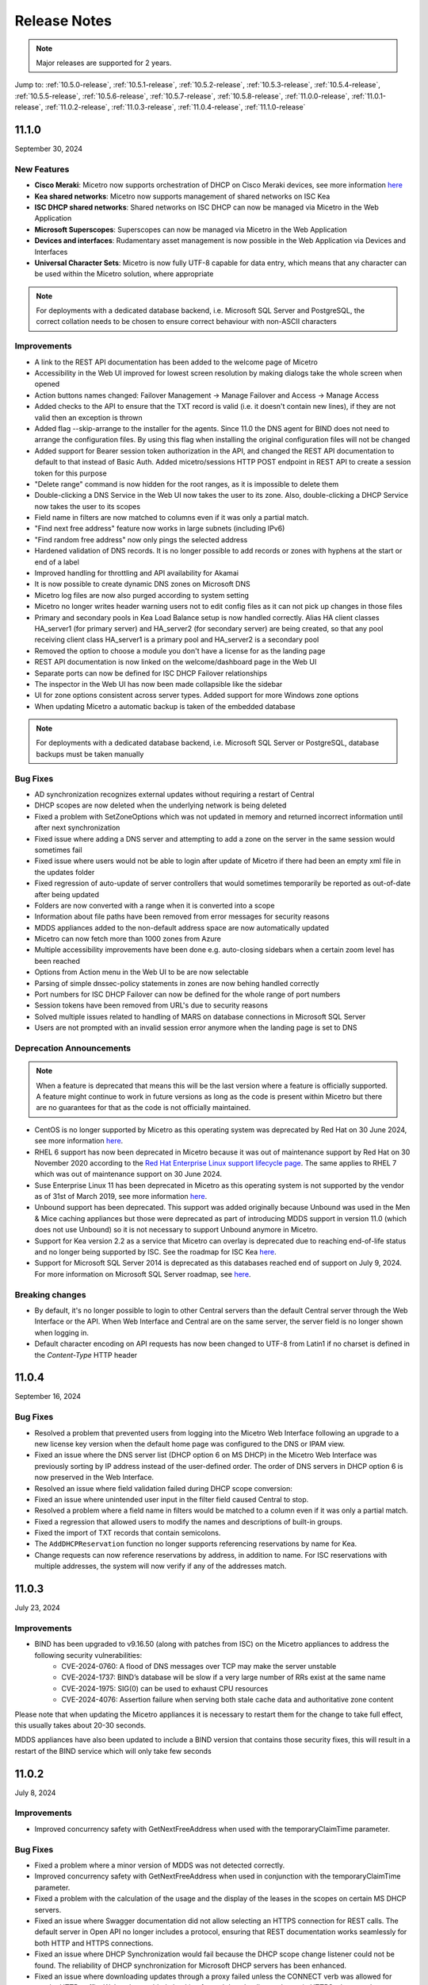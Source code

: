 .. meta::
   :description: Release notes for Micetro 11.x versions
   :keywords: Micetro, release notes, releases, update notes

.. _release-notes:

Release Notes
=============

.. note::
  Major releases are supported for 2 years.

Jump to: :ref:`10.5.0-release`, :ref:`10.5.1-release`,  :ref:`10.5.2-release`, :ref:`10.5.3-release`, :ref:`10.5.4-release`, :ref:`10.5.5-release`, :ref:`10.5.6-release`, :ref:`10.5.7-release`, :ref:`10.5.8-release`, :ref:`11.0.0-release`, :ref:`11.0.1-release`, :ref:`11.0.2-release`, :ref:`11.0.3-release`, :ref:`11.0.4-release`, :ref:`11.1.0-release`

.. _11.1.0-release:

11.1.0
------
September 30, 2024

New Features
^^^^^^^^^^^^

* **Cisco Meraki**: Micetro now supports orchestration of DHCP on Cisco Meraki devices, see more information `here <https://docs.menandmice.com/guides/user-manual/cisco_meraki.html>`_
* **Kea shared networks**: Micetro now supports management of shared networks on ISC Kea
* **ISC DHCP shared networks**: Shared networks on ISC DHCP can now be managed via Micetro in the Web Application
* **Microsoft Superscopes**: Superscopes can now be managed via Micetro in the Web Application
* **Devices and interfaces**: Rudamentary asset management is now possible in the Web Application via Devices and Interfaces
* **Universal Character Sets**: Micetro is now fully UTF-8 capable for data entry, which means that any character can be used within the Micetro solution, where appropriate 
.. note::
   For deployments with a dedicated database backend, i.e. Microsoft SQL Server and PostgreSQL, the correct collation needs to be chosen to ensure correct behaviour with non-ASCII characters

Improvements
^^^^^^^^^^^^

* A link to the REST API documentation has been added to the welcome page of Micetro
* Accessibility in the Web UI improved for lowest screen resolution by making dialogs take the whole screen when opened
* Action buttons names changed: Failover Management -> Manage Failover and Access -> Manage Access
* Added checks to the API to ensure that the TXT record is valid (i.e. it doesn't contain new lines), if they are not valid then an exception is thrown
* Added flag --skip-arrange to the installer for the agents. Since 11.0 the DNS agent for BIND does not need to arrange the configuration files. By using this flag when installing the original configuration files will not be changed
* Added support for Bearer session token authorization in the API, and changed the REST API documentation to default to that instead of Basic Auth. Added micetro/sessions HTTP POST endpoint in REST API to create a session token for this purpose
* "Delete range" command is now hidden for the root ranges, as it is impossible to delete them
* Double-clicking a DNS Service in the Web UI now takes the user to its zone. Also, double-clicking a DHCP Service now takes the user to its scopes
* Field name in filters are now matched to columns even if it was only a partial match.
* "Find next free address" feature now works in large subnets (including IPv6)
* "Find random free address" now only pings the selected address
* Hardened validation of DNS records. It is no longer possible to add records or zones with hyphens at the start or end of a label
* Improved handling for throttling and API availability for Akamai
* It is now possible to create dynamic DNS zones on Microsoft DNS
* Micetro log files are now also purged according to system setting
* Micetro no longer writes header warning users not to edit config files as it can not pick up changes in those files
* Primary and secondary pools in Kea Load Balance setup is now handled correctly. Alias HA client classes HA_server1 (for primary server) and HA_server2 (for secondary server) are being created, so that any pool receiving client class HA_server1 is a primary pool and HA_server2 is a secondary pool
* Removed the option to choose a module you don't have a license for as the landing page
* REST API documentation is now linked on the welcome/dashboard page in the Web UI
* Separate ports can now be defined for ISC DHCP Failover relationships
* The inspector in the Web UI has now been made collapsible like the sidebar
* UI for zone options consistent across server types. Added support for more Windows zone options
* When updating Micetro a automatic backup is taken of the embedded database

.. note::
   For deployments with a dedicated database backend, i.e. Microsoft SQL Server or PostgreSQL, database backups must be taken manually

Bug Fixes
^^^^^^^^^

* AD synchronization recognizes external updates without requiring a restart of Central
* DHCP scopes are now deleted when the underlying network is being deleted
* Fixed a problem with SetZoneOptions which was not updated in memory and returned incorrect information until after next synchronization
* Fixed issue where adding a DNS server and attempting to add a zone on the server in the same session would sometimes fail
* Fixed issue where users would not be able to login after update of Micetro if there had been an empty xml file in the updates folder
* Fixed regression of auto-update of server controllers that would sometimes temporarily be reported as out-of-date after being updated
* Folders are now converted with a range when it is converted into a scope
* Information about file paths have been removed from error messages for security reasons
* MDDS appliances added to the non-default address space are now automatically updated
* Micetro can now fetch more than 1000 zones from Azure
* Multiple accessibility improvements have been done e.g. auto-closing sidebars when a certain zoom level has been reached
* Options from Action menu in the Web UI to be are now selectable
* Parsing of simple dnssec-policy statements in zones are now behing handled correctly
* Port numbers for ISC DHCP Failover can now be defined for the whole range of port numbers
* Session tokens have been removed from URL's due to security reasons
* Solved multiple issues related to handling of MARS on database connections in Microsoft SQL Server
* Users are not prompted with an invalid session error anymore when the landing page is set to DNS

Deprecation Announcements
^^^^^^^^^^^^^^^^^^^^^^^^^

.. note::
  When a feature is deprecated that means this will be the last version where a feature is officially supported. A feature might continue to work in future versions as long as the code is present within Micetro but there are no guarantees for that as the code is not officially maintained.

* CentOS is no longer supported by Micetro as this operating system was deprecated by Red Hat on 30 June 2024, see more information `here <https://www.redhat.com/en/topics/linux/centos-linux-eol>`_.
* RHEL 6 support has now been deprecated in Micetro because it was out of maintenance support by Red Hat on 30 November 2020 according to the `Red Hat Enterprise Linux support lifecycle page <https://access.redhat.com/support/policy/updates/errata/>`_. The same applies to RHEL 7 which was out of maintenance support on 30 June 2024.
* Suse Enterprise Linux 11 has been deprecated in Micetro as this operating system is not supported by the vendor as of 31st of March 2019, see more information `here <https://www.suse.com/lifecycle>`_.
* Unbound support has been deprecated. This support was added originally because Unbound was used in the Men & Mice caching appliances but those were deprecated as part of introducing MDDS support in version 11.0 (which does not use Unbound) so it is not necessary to support Unbound anymore in Micetro.
* Support for Kea version 2.2 as a service that Micetro can overlay is deprecated due to reaching end-of-life status and no longer being supported by ISC. See the roadmap for ISC Kea `here <https://kb.isc.org/docs/aa-00896>`_.
* Support for Microsoft SQL Server 2014 is deprecated as this databases reached end of support on July 9, 2024. For more information on Microsoft SQL Server roadmap, see `here <https://learn.microsoft.com/en-us/lifecycle/products>`_.

Breaking changes
^^^^^^^^^^^^^^^^^^^^^^^^^

* By default, it's no longer possible to login to other Central servers than the default Central server through the Web Interface or the API. When Web Interface and Central are on the same server, the server field is no longer shown when logging in.
* Default character encoding on API requests has now been changed to UTF-8 from Latin1 if no charset is defined in the `Content-Type` HTTP header 

.. _11.0.4-release:

11.0.4
------
September 16, 2024

Bug Fixes
^^^^^^^^^
* Resolved a problem that prevented users from logging into the Micetro Web Interface following an upgrade to a new license key version when the default home page was configured to the DNS or IPAM view.
* Fixed an issue where the DNS server list (DHCP option 6 on MS DHCP) in the Micetro Web Interface was previously sorting by IP address instead of the user-defined order. The order of DNS servers in DHCP option 6 is now preserved in the Web Interface.
* Resolved an issue where field validation failed during DHCP scope conversion:
* Fixed an issue where unintended user input in the filter field caused Central to stop.
* Resolved a problem where a field name in filters would be matched to a column even if it was only a partial match.
* Fixed a regression that allowed users to modify the names and descriptions of built-in groups.
* Fixed the import of TXT records that contain semicolons.
* The ``AddDHCPReservation`` function no longer supports referencing reservations by name for Kea.
* Change requests can now reference reservations by address, in addition to name. For ISC reservations with multiple addresses, the system will now verify if any of the addresses match.

.. _11.0.3-release:

11.0.3
------
July 23, 2024

Improvements
^^^^^^^^^^^^
* BIND has been upgraded to v9.16.50 (along with patches from ISC) on the Micetro appliances to address the following security vulnerabilities:
   * CVE-2024-0760: A flood of DNS messages over TCP may make the server unstable 
   * CVE-2024-1737: BIND’s database will be slow if a very large number of RRs exist at the same name
   * CVE-2024-1975: SIG(0) can be used to exhaust CPU resources
   * CVE-2024-4076: Assertion failure when serving both stale cache data and authoritative zone content

Please note that when updating the Micetro appliances it is necessary to restart them for the change to take full effect, this usually takes about 20-30 seconds.

MDDS appliances have also been updated to include a BIND version that contains those security fixes, this will result in a restart of the BIND service which will only take few seconds

.. _11.0.2-release:

11.0.2
------
July 8, 2024

Improvements
^^^^^^^^^^^^
* Improved concurrency safety with GetNextFreeAddress when used with the temporaryClaimTime parameter.

Bug Fixes
^^^^^^^^^
* Fixed a problem where a minor version of MDDS was not detected correctly.
* Improved concurrency safety with GetNextFreeAddress when used in conjunction with the temporaryClaimTime parameter.
* Fixed a problem with the calculation of the usage and the display of the leases in the scopes on certain MS DHCP servers.
* Fixed an issue where Swagger documentation did not allow selecting an HTTPS connection for REST calls. The default server in Open API no longer includes a protocol, ensuring that REST documentation works seamlessly for both HTTP and HTTPS connections.
* Fixed an issue where DHCP Synchronization would fail because the DHCP scope change listener could not be found. The reliability of DHCP synchronization for Microsoft DHCP servers has been enhanced.
* Fixed an issue where downloading updates through a proxy failed unless the CONNECT verb was allowed for regular HTTP traffic. We’ve also enabled checking for and downloading updates via HTTPS when a web proxy server is configured.

.. _11.0.1-release:

11.0.1
------
May 15, 2024

Bug Fixes
^^^^^^^^^
* Fixed an issue with Azure setups containing more than 1000 zones. Previously, Micetro would fail reading in zones from Azure if the number of zones exceeded 1000.
* Fixed an issue where explicit session removals could lead to a potential out-of-memory condition in the web service.
* Fixed an issue where rolling back changes when adding zones to xDNS failed, resulting in the deletion of the zones.
* Fixed an issue where adding a DNS server and simultaneously attempting to add a zone within the same session led to intermittent failures.
* Fixed an issue in ISC failover where the split between failover peers would change when adding a scope from the secondary server to a failover relationship.
* Fixed a bug that affected the interpretation of Azure DNS records containing hostname data, leading to inaccuracies in record processing.

.. _11.0.0-release:

11.0.0
------
March 14, 2024

New Features
^^^^^^^^^^^^

* **MDDS Support**: Micetro now supports MDDS appliances from BlueCat. This feature is intended for customers seeking to seamlessly incorporate MDDS appliances into their existing network infrastructure and manage them within Micetro alongside their other DNS/DHCP servers. With this enhancement, users can manage various functionalities on MDDS appliances within Micetro, including:

   * BIND options that allow viewing and editing DNS options on BIND for both DNS servers and zones.
   * Dynamic DNS updates.
   * Network interfaces.
   * Network services such as DNS, DHCP, NTP, resolv.conf, and SNMP.
   * Syslog redirection offering the flexibility to define multiple remote logging servers, meeting a variety of logging needs.
   * MDDS appliance updates from within Micetro.
* **ISC DHCP Failover**: Micetro now enables the management of ISC DHCP server-to-server failover relationships.
* **Kea 2.4 Integration**: Micetro now supports the management of Kea 2.4 DHCP servers.
* **Kea Failover Management**: Users can now manage Kea DHCP server-to-server failover relationships within Micetro.
* **Kea Premium Hooks**: Micetro can now use Kea premium hooks to increase performance when working with Kea.
* **Enhanced Micetro Log**: Micetro logs can now be viewed from :menuselection:`Admin --> Logging --> Micetro Logs`. The logging output is improved with better structure and colorization, greatly improving usability for not only customers, but also Micetro developers and support teams.
* **Undo Functionality**: Users can now undo certain events while viewing event change history, effectively reverting the change. These events are:

   * Creation, deletion, or modification of DNS records.
   * Edits to custom properties.

Improvements
^^^^^^^^^^^^
* **High Availability (HA) Support for mmWS**: Session handling has been moved from mmWS to the Central server. This allows customers to configure multiple mmWS instances for redundancy, region, or load balancing purposes.
* **External and Multifactor Authentication**: Setting up external authentication has been streamlined with the integration of Python scripts for LDAP and external authentication directly into the installation and upgrading process. Users can now easily configure integration with Okta and Microsoft Entra ID (formerly Azure AD) by navigating to :menuselection:`Admin --> Configuration --> Authentication`. Additionally, a built-in test feature allows users to test if that configuration is correct. 
* **New Remote for BIND**: Users can now manage Response Policy Zones (RPZ) and dynamic zones.
* **Enhanced License Key Handling**: Handling of license keys has been changed to include subscription keys and allow for longer expiration times.

Bug Fixes
^^^^^^^^^
* Fixed an issue where existing records disappeared and reappeared again. Now all existing records are shown correctly when changing the state of DNS zone from static to dynamic. 
* Excessive timeouts when trying to establish initial connections to agents have been significantly reduced.
* Sensitive SNMP information is no longer logged in the object history.
* Object history entries are now created for the NS record within DNS zones.
* Fixed an issue where users were unable to edit the TTL (Time To Live) for Akamai Edge record sets in the Web Interface.
* Server grids in the web UI are now reloaded after synchronization.
* Switching address spaces now reloads the Service Management view.

Deprecation Announcements
^^^^^^^^^^^^^^^^^^^^^^^^^

* We've launched the new Micetro DNS/DHCP server (MDDS) appliance, marking a transition from the old Men&Mice virtual appliance platform. If you're using the Men&Mice virtual appliance and considering an upgrade to Micetro 11.0, please reach out to our support team at support@bluecatnetworks.com for assistance with migrating smoothly to the new platform. It's important to note that all customers will need to transition to the new appliance platform eventually, so we highly recommend making this change in the upgrade to version 11.0.
* OpenStack support is deprecated as the versions currently supported in Micetro have reached end-of-life status.
* Dyn support is deprecated as it is no longer supported by Oracle, with the target retirement date being May 31, 2023. For more information, see `here <https://www.oracle.com/corporate/acquisitions/dyn/technologies/enterprise-customer-faq.html>`_.
----

* Support for BIND versions 9.16 and earlier is deprecated, as these versions have been declared as end-of-life by ISC in Q1 2024. The same applies to the subscriber edition.
* Support for ISC DHCP versions 4.4.0 and earlier is deprecated. However, versions 4.4.1 and later will continue to be supported by Micetro, despite ISC dropping support for ISC DHCP as a whole in December 2022. This is because ISC DHCP is still widely used by Micetro customers and will likely continue to be so for some time.
* Support for Kea version 2.0 as a service that Micetro can overlay is deprecated due to reaching end-of-life status and no longer being supported by ISC. See the roadmap for ISC Kea `here <https://kb.isc.org/docs/aa-00896>`_. It should be noted that support for older versions of Kea is deprecated as well.
----

* Support for Windows Server 2012 and 2012 R2 is deprecated because Microsoft announced end of support on October 10, 2023. This applies both to hosting the Micetro solution itself and as a DNS/DHCP server that Micetro can overlay.
* Support for Microsoft SQL Server 2012 and older versions is deprecated as these databases reached end of support on July 12, 2022. For more information on Microsoft SQL Server roadmap, see `here <https://learn.microsoft.com/en-us/lifecycle/products>`_.
* Support for Ubuntu 14.04 LTS is deprecated as this version reached end of support in Q1 2024 according to the `Ubuntu release cycle <https://ubuntu.com/about/release-cycle>`_.
* PostgreSQL 11 is also deprecated as this database was out of support November 9 2023. For more information on the PostgreSQL roadmap see `here <https://www.postgresql.org/support/versioning/>`_
* Python 3.7 has been deprecated in Micetro due to its end of life in June 2023, according to the `python release cycle <https://devguide.python.org/versions/>`_. All Python scripts, including those used in scheduled scripts or MFA (multifactor authentication), will need to be updated accordingly.

.. _10.5.8-release:

10.5.8
------
June 20, 2024

Improvements
^^^^^^^^^^^^
* Improved functionality to automatically detect if an AWS account in a multi-account setup has been granted DNS access in Micetro.

Bug Fixes
^^^^^^^^^
* Fixed an issue where rolling back changes when adding zones to xDNS failed, resulting in the deletion of the zones.

.. _10.5.7-release:

10.5.7
------
February 13, 2024

Improvements
^^^^^^^^^^^^
* BIND has been upgraded to v9.16.47 on the Micetro appliance to address the following security vulnerabilities:

   * CVE-2023-4408: Parsing large DNS messages may cause excessive CPU load.
   * CVE-2023-5517: Querying RFC 1918 reverse zones may cause an assertion failure when "nxdomain-redirect" is enabled.
   * CVE-2023-5679: Enabling both DNS64 and serve-stale may cause an assertion failure during recursive resolution.
   * CVE-2023-6516: Specific recursive query patterns may lead to an out-of-memory condition.
   * CVE-2023-50387: KeyTrap: Extreme CPU consumption in DNSSEC validator.
   * CVE-2023-50868: High CPU consumption in DNSSEC validator.

.. _10.5.6-release:

10.5.6
------
January 31, 2024

Bug Fixes
^^^^^^^^^
* Resolved an issue where the creation and deletion of A records were wrongly logged twice in event history.

* Fixed an issue that led to the web service crashing when filter parameters were sent without the required filter keyword.

* Resolved an issue in ISC DHCP failover scopes, where leases marked as "released" were not correctly recognized as free.

* Fixed an issue where the system encountered difficulty in locating the ``PythonExecutablePath`` when it contained spaces.

* Fixed an issue where users who selected IPAM as their default landing page would sometimes receive an invalid session error upon logging in.

.. _10.5.5-release:

10.5.5
------
December 5, 2023

Known Issues
^^^^^^^^^^^^
*Issue: Micetro Unable to Locate Python Executable with Spaces in Path*

Micetro experiences difficulty locating the Python executable when the ``PythonExecutablePath`` preference points to a path that contains spaces, impacting external and LDAP authentication configurations.

**Workarounds**:

* Add the Python path to the ``PATH`` environment variable in Windows.

-OR-

* Encase the ``PythonExecutablePath`` preference value with quotation marks on either side. Example: ``<PythonExecutablePath value="&quot;C:\Path with spaces\python.exe&quot;"/>``

Improvements
^^^^^^^^^^^^
* **Enhanced Session ID Algorithm**: We’ve updated the algorithm for generating session IDs. It now uses non-deterministic random values that are automatically seeded from the underlying OS, improving security and unpredictability. This improvement addresses the security vulnerability outlined in CVE-2023-4080.

* **Script Name Fields**: The script name fields (:menuselection:`Admin --> Configuration --> Event Hooks`) now only accept script names and validate the existence of the script in a folder named "scripts" under Central's data folder. Default paths are "C:\\ProgramData\\Men and Mice\\Central\\scripts" on Windows and /var/mmsuite/mmcentral/scripts on Linux. This improvement addresses the security vulnerability outlined in CVE-2023-4079.

  While existing values for script names will continue to function, updating the value requires moving referenced scripts to the scripts folder before they can be selected in the UI.

  The system setting "Folder for scripts to be run from the API" (RunCommandsFromDirectory) has been deprecated. The current value remains functional but cannot be modified, only cleared. The default value is the scripts folder mentioned above. Scripts invoked through the RunCommand API should also be moved to the scripts folder.

  The 'parameters' argument to the RunCommand API has been deprecated.

  While these changes are not breaking, administrators are advised to take necessary actions, as all script invocations are expected to be limited to the scripts folder in a future major release.

Bug Fixes
^^^^^^^^^
* Resolved an issue where SNMP profiles were not displayed in the table when the number of profiles exceeded a specific threshold.

* Fixed an issue where records in recently promoted AuthServe zones could not be edited.

* Addressed an error where the importing of host records for IP addresses would fail.	

* Resolved slowness issues when deleting a zone with a few records from AuthServe. Improved performance when deleting a zone on a Central with a PostgreSQL database.

* Various bug fixes and improvements.	

.. _10.5.4-release:

10.5.4
------
September 20, 2023

Improvements
^^^^^^^^^^^^
* BIND has been upgraded to v9.16.44 on the Micetro appliance.

.. _10.5.3-release:

10.5.3
------
September 11, 2023

New Features
^^^^^^^^^^^^
* **Default TTL Configuration**: Introducing a new system setting that allows users to customize the default Time To Live (TTL) for records created within zones belonging to xDNS profiles. that are in xDNS profiles.	This feature provides enhanced flexibility in managing your DNS records.

Improvements
^^^^^^^^^^^^
* Enhanced Central's handling of HTTPS certificates by now supporting multiple Certificate Authority (CA) files. Additionally, you can no longer select the Strict policy without specifying a CA file or directory, reinforcing security practices.

* NS records are now generated correctly when creating AuthServe zones with secondaries, provided that Initial Records are not specified during zone creation. This enhancement streamlines the process of setting up secondary zones.

Bug Fixes
^^^^^^^^^
* Fixed an issue that previously prevented users from editing SNMP v2 profiles through the Management Console.

* Fixed a bug where Micetro error messages were not displaying correctly in Windows Event Viewer.

* Fixed a bug that resulted in an error when duplicating a range with certain custom properties.

* Resolved a bug that previously hindered the creation of newly converted DHCP scopes on all relevant DHCP servers. 

* Addressed an issue in the Management Console where DHCP scopes on Kea could unintentionally be disabled.

* Resolved an issue where the association between DNS records and IP addresses was not being cleaned up correctly upon zone deletion.

* Fixed a bug where Micetro would not function as expected when managing BIND servers with Catalog zones.

* Fixed a bug that previously prevented the successful creation of a DHCP scope on all relevant DHCP servers when converting a range. 

.. _10.5.2-release:

10.5.2
------
July 11, 2023

New Features
^^^^^^^^^^^^
* **Duplicate Network**: This feature allows you to easily duplicate networks along with their subranges, DHCP scopes and configurations under a new network address. Please note that this feature is  currently not supported for Cisco scopes, Cloud networks, and ranges in a non-CIDR format.

Improvements
^^^^^^^^^^^^

* SNMP profiles now support more modern algorithms for authentication and encryption.

* The **Create DNS record** task now automatically defaults to creating PTR records in reverse zones. Record types that are not applicable to reverse DNS are hidden from the list of available record types.

* Users are now able to use passwords with a length between 4 and 100 characters.

* Users can no longer accidentally convert AuthServe primary zones to secondaries when configuring an option template that has a list of primary servers defined.

* Administrators can now specify default TTL values in system settings using BIND shorthand notation

* The ISC configuration file can now be modified through the Web Application.

* When creating ISC Failover scopes, the scope and pool are now created on both servers.

* The **Manage scope instances** task now only allows adding a scope instance to an ISC Failover scope if both servers have the failover peer specified on the scope/pool.

* A new system setting has been added to control whether A/AAAA records at the zone apex are considered apex records for **Edit apex records** access checks on DNS zones.

* The Generic DNS Controller can now be managed through the Web Application.

* We now log a warning only once when the Central host machine does not support certain secure crypto protocols while connecting to AWS Cloud Services.

* The Redundancy tab in the Create zone wizard is now visible by default.

* Users can now define the valid lifetime for Kea DHCPv4 Scopes.

* Users can now edit Kea DHCP Scope Relay IP Addresses directly through Micetro.

* Servers on which users do not have zone creation access are no longer displayed in the Zone Creation Wizard.

* Access for Replicate failover now requires DHCP admin access.


Bug Fixes
^^^^^^^^^
* Micetro messages are now logged to files instead of the database to address a performance issue caused by an excessive accumulation of messages. Please note that during the upgrade, all messages in the database will be deleted.

* Broken documentation link to Failover management has been fixed.

* Broken documentation link to AD Sites and Subnets was fixed.

* Fixed a bug that prevented users with read-only access to Active Directory from creating IP ranges.

* Resolved an issue related to configuring a fixed Central server in the web service configuration.

* Fixed an issue where DHCP option values in non-standard user class were not automatically replicated to the partner server in MS DHCP failover relationships.

* When attempting to create a zone with an unknown zone type, a more descriptive error message is now returned.

* We now exclude interface configuration from replication between ISC Kea peers.

* Fixed a bug that previously prevented updating AuthServe Options Templates in certain situations.

* Resolved an issue where the order of columns on the Service Management page was not being saved.

* Deleting an Authserve zone that no longer exists will no longer return an error.

* Fixed an issue that occurred when sending an empty HTTP body with utf-8 specified as content type.

* Fixed multiple time zone-related issues in the Web Application.

* Fixed an issue where adding a zone to a new folder wasn't possible

* An issue was fixed where connections to MSSQL databases were not cached on Central running on Linux.
 
* An issue was fixed where the Micetro Central service installer would not remove all temporary files during installation.

* Various accessibility fixes have been implemented in the system settings.

* Links to actions that are only applicable to primary zones have been updated accordingly.


.. _10.5.1-release:

10.5.1
------
June 28, 2023

Improvements
^^^^^^^^^^^^
* Fixed BIND v9.16 vulnerabilities on the Micetro appliance addressed in CVE-2023-2828, CVE-2023-2829, CVE-2023-2911.

.. _10.5.0-release:

10.5.0
------
April 18, 2023

New Features
^^^^^^^^^^^^
* **Micetro Update Management**: Micetro can now be updated to a more recent version directly in the Web Application. In a new and intuitive interface administrators will be notified when new product updates are available. There they can easily review the updates, view the current status of all Micetro components, retry failed updates, and troubleshoot any update.

* **Service Management**: Server Management has been renamed to Service Management and significant improvements have been made to enhance user experience. In addition, we've streamlined the process of adding DNS, DHCP, and IPAM services with a single button that allows you to easily filter by provider or service name.

* **Akamai AuthServe Integration**: Support for Akamai's AuthServe DNS server has been added. Options Templates and the following record types are supported for the server: HTTPS, SVCB, CDS, CDNSKEY, and CSYNC.

* **Support for Kea Client Classes**: We have added support for Client Classifications on Kea DHCP servers (both v4 and v6).

* **Global Object History**: In the Web Application you can now view global object history in one place, which was previously limited to specific objects only. We have also made some minor improvements to the data available. This helps you to quickly and easily trace system activities in the event of an incident or problem. Additionally, all users can view their own object change history.

* **Event Hooks**: Scheduled Scripts are now called Scheduled Events, while External Scripts have been renamed to Change Events. You can manage these events, along with Subnet Monitoring Events on the Admin page of the Web Application.

* **System Settings**: Administrators can now manage the System Settings for Micetro in the Web Application.

* **Move Objects Between Address Spaces**: In the Web Application, servers and ranges can now be moved between address spaces in Micetro.

* **DHCP Management**: We have added the following DHCP management features to the Web Application:

   * Microsoft DHCP server-to-server failover relationships management.

   * Definition of custom DHCP IPv4 and IPv6 options for individual Microsoft, Kea, and ISC services.
   
   * Management of DHCP server properties.

* **Zone Creation Workflow**: We have introduced a new intuitive wizard for creating zones. Among other improvements, custom properties can be added to all zone types and zones can be added to folders during the creation process.

* **Primary and Secondary Zones**: Master/Slave terminology has been replaced with Primary/Secondary in the Web Application.

Improvements
^^^^^^^^^^^^
* The old web interface is no longer packaged with Micetro.

* OS version display for different DNS and DHCP providers is now more consistent.

* The logging functionality was upgraded to exclude sensitive information when modifying AD Forests, Users, and Cloud Services.

* Better handling of Microsoft DHCP JET Database errors when working with reservations on failover scopes.

* Ordering of grid columns in the IPAM view has been improved so that Discovery properties, when set to be shown, are displayed after custom properties.

* BIND 9.18 is now supported by Micetro.

* Micetro is verified to run on Red Hat Enterprise Linux 9.

* The DHCP remote now supports HTTPS connections to the ISC Kea Control Agent.

  .. note::
      This feature was added in Kea 2.0. We officially support version 1.8.
  
* DHCPv6 Scopes are now displayed in the Management Console.

* Type is now required when importing reservations to a Microsoft DHCP scope.

* Discovery schedule can be configured for multiple ranges at a time.

* When allocating subranges, users can select between 16 options instead of 8 in the Web Application.

* The build date of the Web Application can now be seen when hovering over the version number on the login page.

* xDNS profile grid has been updated to look more like other grids in the system. xDNS Profiles can now be opened by double-clicking the relevant row.

* ISC-built packages of BIND are now supported by the Micetro installer.

* We have added a new API command for retrieving multiple free IP addresses located inside a given IP range.

* Various UI/UX and accessibility improvements.

Bug Fixes
^^^^^^^^^

* Performance has been improved when opening scopes on Kea.

* Fixed an issue where it was not possible to add change requests for ranges with an invalid set of custom properties.

* Fixed a bug where license keys with expiry dates were reported as inactive.

* Fixed an issue where promoting a zone would use data from a different primary zone with the same name.

* An issue was fixed where access was not retained when a zone was migrated.

* An issue with setting custom properties with the AddDNSRecords API command was fixed.

* Fixed an issue where submit buttons for change requests in Workflow would render off-screen on certain screen resolutions.

* An issue was fixed where it was not possible to add an IPv6 address of a primary server to a secondary zone.

* An issue was fixed where scope name was not updated to reflect the name of the network.

* An issue was fixed where it was possible to get information about a network through an error message, even though the user does not have access to the network.

